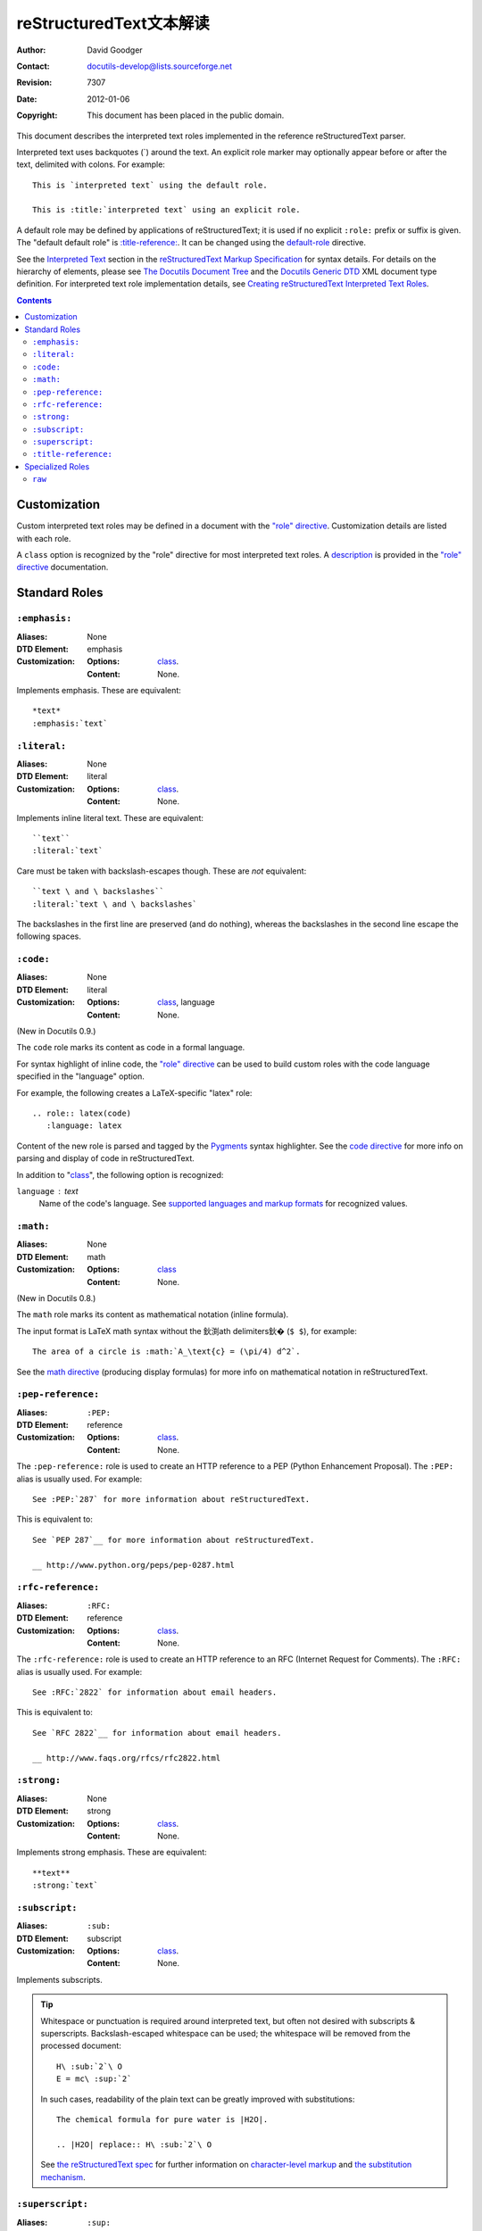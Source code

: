 .. Interpreted Text Roles 文本解读
=========================================
 reStructuredText文本解读
=========================================

:Author: David Goodger
:Contact: docutils-develop@lists.sourceforge.net
:Revision: $Revision: 7307 $
:Date: $Date: 2012-01-06 11:11:51 +0000 (Fri, 06 Jan 2012) $
:Copyright: This document has been placed in the public domain.

This document describes the interpreted text roles implemented in the
reference reStructuredText parser.

Interpreted text uses backquotes (`) around the text.  An explicit
role marker may optionally appear before or after the text, delimited
with colons.  For example::

    This is `interpreted text` using the default role.

    This is :title:`interpreted text` using an explicit role.

A default role may be defined by applications of reStructuredText; it
is used if no explicit ``:role:`` prefix or suffix is given.  The
"default default role" is `:title-reference:`_.  It can be changed
using the default-role_ directive.

See the `Interpreted Text`_ section in the `reStructuredText Markup
Specification`_ for syntax details.  For details on the hierarchy of
elements, please see `The Docutils Document Tree`_ and the `Docutils
Generic DTD`_ XML document type definition.  For interpreted text role
implementation details, see `Creating reStructuredText Interpreted
Text Roles`_.

.. _"role" directive: directives.html#role
.. _default-role: directives.html#default-role
.. _Interpreted Text: restructuredtext.html#interpreted-text
.. _reStructuredText Markup Specification: restructuredtext.html
.. _The Docutils Document Tree: ../doctree.html
.. _Docutils Generic DTD: ../docutils.dtd
.. _Creating reStructuredText Interpreted Text Roles:
   ../../howto/rst-roles.html


.. contents::


---------------
 Customization
---------------

Custom interpreted text roles may be defined in a document with the
`"role" directive`_.  Customization details are listed with each role.

.. _class:

A ``class`` option is recognized by the "role" directive for most
interpreted text roles.  A description__ is provided in the `"role"
directive`_ documentation.

__ directives.html#role-class


----------------
 Standard Roles
----------------

``:emphasis:``
==============

:Aliases: None
:DTD Element: emphasis
:Customization:
    :Options: class_.
    :Content: None.

Implements emphasis.  These are equivalent::

    *text*
    :emphasis:`text`


``:literal:``
==============

:Aliases: None
:DTD Element: literal
:Customization:
    :Options: class_.
    :Content: None.

Implements inline literal text.  These are equivalent::

    ``text``
    :literal:`text`

Care must be taken with backslash-escapes though.  These are *not*
equivalent::

    ``text \ and \ backslashes``
    :literal:`text \ and \ backslashes`

The backslashes in the first line are preserved (and do nothing),
whereas the backslashes in the second line escape the following
spaces.


``:code:``
==========

:Aliases: None
:DTD Element: literal
:Customization:
    :Options: class_, language
    :Content: None.

(New in Docutils 0.9.)

The ``code`` role marks its content as code in a formal language.

For syntax highlight of inline code, the `"role" directive`_ can be used to
build custom roles with the code language specified in the "language"
option.

For example, the following creates a LaTeX-specific "latex" role::

  .. role:: latex(code)
     :language: latex

Content of the new role is parsed and tagged by the Pygments_ syntax
highlighter. See the `code directive`_ for more info on parsing and display
of code in reStructuredText.

In addition to "class_", the following option is recognized:

``language`` : text
    Name of the code's language.
    See `supported languages and markup formats`_ for recognized values.

.. _code directive: directives.html#code
.. _Pygments: http://pygments.org/
.. _supported languages and markup formats: http://pygments.org/languages/


``:math:``
==========

:Aliases: None
:DTD Element: math
:Customization:
    :Options: class_
    :Content: None.

(New in Docutils 0.8.)

The ``math`` role marks its content as mathematical notation (inline
formula).

The input format is LaTeX math syntax without the 鈥渕ath delimiters鈥�
(``$ $``), for example::

  The area of a circle is :math:`A_\text{c} = (\pi/4) d^2`.

See the `math directive`_ (producing display formulas) for more info
on mathematical notation in reStructuredText.

.. _math directive: directives.html#math


``:pep-reference:``
===================

:Aliases: ``:PEP:``
:DTD Element: reference
:Customization:
    :Options: class_.
    :Content: None.

The ``:pep-reference:`` role is used to create an HTTP reference to a
PEP (Python Enhancement Proposal).  The ``:PEP:`` alias is usually
used.  For example::

    See :PEP:`287` for more information about reStructuredText.

This is equivalent to::

    See `PEP 287`__ for more information about reStructuredText.

    __ http://www.python.org/peps/pep-0287.html


``:rfc-reference:``
===================

:Aliases: ``:RFC:``
:DTD Element: reference
:Customization:
    :Options: class_.
    :Content: None.

The ``:rfc-reference:`` role is used to create an HTTP reference to an
RFC (Internet Request for Comments).  The ``:RFC:`` alias is usually
used.  For example::

    See :RFC:`2822` for information about email headers.

This is equivalent to::

    See `RFC 2822`__ for information about email headers.

    __ http://www.faqs.org/rfcs/rfc2822.html


``:strong:``
============

:Aliases: None
:DTD Element: strong
:Customization:
    :Options: class_.
    :Content: None.

Implements strong emphasis.  These are equivalent::

    **text**
    :strong:`text`


``:subscript:``
===============

:Aliases: ``:sub:``
:DTD Element: subscript
:Customization:
    :Options: class_.
    :Content: None.

Implements subscripts.

.. Tip::

   Whitespace or punctuation is required around interpreted text, but
   often not desired with subscripts & superscripts.
   Backslash-escaped whitespace can be used; the whitespace will be
   removed from the processed document::

       H\ :sub:`2`\ O
       E = mc\ :sup:`2`

   In such cases, readability of the plain text can be greatly
   improved with substitutions::

       The chemical formula for pure water is |H2O|.

       .. |H2O| replace:: H\ :sub:`2`\ O

   See `the reStructuredText spec`__ for further information on
   `character-level markup`__ and `the substitution mechanism`__.

   __ restructuredtext.html
   __ restructuredtext.html#character-level-inline-markup
   __ restructuredtext.html#substitution-references


``:superscript:``
=================

:Aliases: ``:sup:``
:DTD Element: superscript
:Customization:
    :Options: class_.
    :Content: None.

Implements superscripts.  See the tip in `:subscript:`_ above.


``:title-reference:``
=====================

:Aliases: ``:title:``, ``:t:``.
:DTD Element: title_reference
:Customization:
    :Options: class_.
    :Content: None.

The ``:title-reference:`` role is used to describe the titles of
books, periodicals, and other materials.  It is the equivalent of the
HTML "cite" element, and it is expected that HTML writers will
typically render "title_reference" elements using "cite".

Since title references are typically rendered with italics, they are
often marked up using ``*emphasis*``, which is misleading and vague.
The "title_reference" element provides accurate and unambiguous
descriptive markup.

Let's assume ``:title-reference:`` is the default interpreted text
role (see below) for this example::

    `Design Patterns` [GoF95]_ is an excellent read.

The following document fragment (pseudo-XML_) will result from
processing::

    <paragraph>
        <title_reference>
            Design Patterns

        <citation_reference refname="gof95">
            GoF95
         is an excellent read.

``:title-reference:`` is the default interpreted text role in the
standard reStructuredText parser.  This means that no explicit role is
required.  Applications of reStructuredText may designate a different
default role, in which case the explicit ``:title-reference:`` role
must be used to obtain a ``title_reference`` element.


.. _pseudo-XML: ../doctree.html#pseudo-xml


-------------------
 Specialized Roles
-------------------

``raw``
=======

:Aliases: None
:DTD Element: raw
:Customization:
    :Options: class_, format
    :Content: None

.. WARNING::

   The "raw" role is a stop-gap measure allowing the author to bypass
   reStructuredText's markup.  It is a "power-user" feature that
   should not be overused or abused.  The use of "raw" ties documents
   to specific output formats and makes them less portable.

   If you often need to use "raw"-derived interpreted text roles or
   the "raw" directive, that is a sign either of overuse/abuse or that
   functionality may be missing from reStructuredText.  Please
   describe your situation in a message to the Docutils-users_ mailing
   list.

   .. _Docutils-users: ../../user/mailing-lists.html#docutils-user

The "raw" role indicates non-reStructuredText data that is to be
passed untouched to the Writer.  It is the inline equivalent of the
`"raw" directive`_; see its documentation for details on the
semantics.

.. _"raw" directive: directives.html#raw-directive

The "raw" role cannot be used directly.  The `"role" directive`_ must
first be used to build custom roles based on the "raw" role.  One or
more formats (Writer names) must be provided in a "format" option.

For example, the following creates an HTML-specific "raw-html" role::

    .. role:: raw-html(raw)
       :format: html

This role can now be used directly to pass data untouched to the HTML
Writer.  For example::

    If there just *has* to be a line break here,
    :raw-html:`<br />`
    it can be accomplished with a "raw"-derived role.
    But the line block syntax should be considered first.

.. Tip:: Roles based on "raw" should clearly indicate their origin, so
   they are not mistaken for reStructuredText markup.  Using a "raw-"
   prefix for role names is recommended.

In addition to "class_", the following option is recognized:

``format`` : text
    One or more space-separated output format names (Writer names).